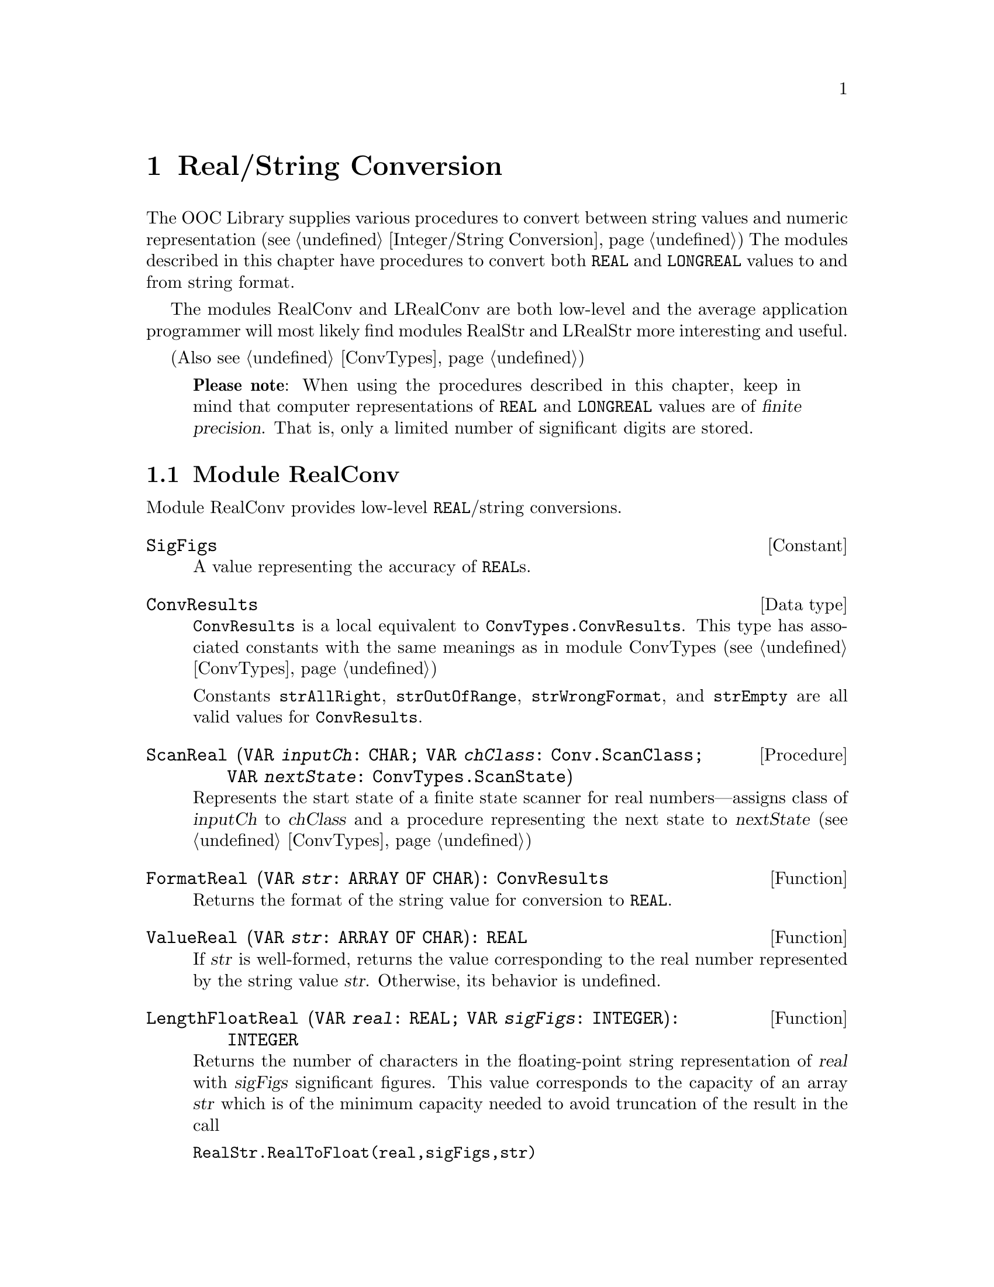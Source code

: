 @node Real/String Conversion, I/O Subsystem, Integer/String Conversion, Top
@chapter Real/String Conversion

The OOC Library supplies various procedures to convert between string values
and numeric representation (@pxref{Integer/String Conversion}) The modules
described in this chapter have procedures to convert both @code{REAL} and
@code{LONGREAL} values to and from string format.

The modules RealConv and LRealConv are both low-level and the average
application programmer will most likely find modules RealStr and LRealStr
more interesting and useful.

(Also @pxref{ConvTypes})

@quotation
@strong{Please note}: When using the procedures described in this chapter,
keep in mind that computer representations of @code{REAL} and @code{LONGREAL} 
values are of @dfn{finite precision}.  That is, only a limited number of
significant digits are stored.  
@end quotation

@menu
* RealConv::                    Low-level @code{REAL}/string conversions.
* RealStr::                     @code{REAL}/string conversions.
* LRealConv::                   Low-level @code{LONGREAL}/string conversions.
* LRealStr::                    @code{LONGREAL}/string conversions.
@end menu

@node RealConv, RealStr,  , Real/String Conversion
@section Module RealConv
@pindex RealConv
@cindex real conversions, low level
@cindex converting, reals

Module RealConv provides low-level @code{REAL}/string conversions.  
 
@defvr Constant SigFigs
A value representing the accuracy of @code{REAL}s.
@end defvr  
 
@deftp {Data type} ConvResults
@code{ConvResults} is a local equivalent to @code{ConvTypes.ConvResults}.
This type has associated constants with the same meanings as in module
ConvTypes (@pxref{ConvTypes})

 Constants @code{strAllRight}, @code{strOutOfRange}, @code{strWrongFormat},
and @code{strEmpty} are all valid values for @code{ConvResults}.
@end deftp

@deffn Procedure ScanReal @code{(VAR @var{inputCh}: CHAR; VAR @var{chClass}: Conv.ScanClass; VAR @var{nextState}: ConvTypes.ScanState)}
Represents the start state of a finite state scanner for real
numbers---assigns class of @var{inputCh} to @var{chClass} and a procedure
representing the next state to @var{nextState} (@pxref{ConvTypes})
@end deffn

@deffn Function FormatReal @code{(VAR @var{str}: ARRAY OF CHAR): ConvResults}
Returns the format of the string value for conversion to @code{REAL}.
@end deffn

@deffn Function ValueReal @code{(VAR @var{str}: ARRAY OF CHAR): REAL}
If @var{str} is well-formed, returns the value corresponding to the real
number represented by the string value @var{str}.  Otherwise, its behavior
is undefined.
@end deffn

@deffn Function LengthFloatReal @code{(VAR @var{real}: REAL; VAR @var{sigFigs}: INTEGER): INTEGER}
Returns the number of characters in the floating-point string representation
of @var{real} with @var{sigFigs} significant figures.  This value
corresponds to the capacity of an array @var{str} which is of the minimum
capacity needed to avoid truncation of the result in the call

@code{RealStr.RealToFloat(real,sigFigs,str)}  
@end deffn

@deffn Function LengthEngReal @code{(VAR @var{real}: REAL; VAR @var{sigFigs}: INTEGER): INTEGER}
Returns the number of characters in the floating-point engineering string
representation of @var{real} with @var{sigFigs} significant figures.  This
value corresponds to the capacity of an array @var{str} which is of the
minimum capacity needed to avoid truncation of the result in the call

@code{RealStr.RealToEng(real,sigFigs,str)}  
@end deffn

@deffn Function LengthFixedReal @code{(VAR @var{real}: REAL; VAR @var{place}: INTEGER): INTEGER}
Returns the number of characters in the fixed-point string representation of
@var{real} rounded to the given @var{place} relative to the decimal point.
This value corresponds to the capacity of an array @var{str} which is of the
minimum capacity needed to avoid truncation of the result in the call

@code{RealStr.RealToFixed(real,sigFigs,str)}
@end deffn

@deffn Function IsRConvException @code{(): BOOLEAN}
This function returns @code{TRUE} if the current process is in the
exceptional execution state because of the raising of the @code{RealConv}
exception; otherwise, returns @code{FALSE}.
@end deffn

@node RealStr, LRealConv, RealConv, Real/String Conversion
@section Module RealStr
@pindex RealStr
@cindex real conversions, strings
@cindex strings, real conversions
@cindex converting, reals/strings

Module RealStr provides real number/ string conversions for @code{REAL}
values.  Two text formats for real numbers are supported: @dfn{signed
fixed-point real} and @dfn{signed floating-point} (@pxref{Syntax of Text
Tokens})

The valid string format of a signed fixed-point real number is

@deftp {Data type} ConvResults
@code{ConvResults} is a local equivalent to @code{ConvTypes.ConvResults}.
This type has associated constants with the same meanings as in module
ConvTypes (@pxref{ConvTypes}) 

 Constants @code{strAllRight}, @code{strOutOfRange}, @code{strWrongFormat},
and @code{strEmpty} are all valid values for @code{ConvResults}.
@end deftp
 
@deffn Procedure StrToReal @code{(VAR @var{str}: ARRAY OF CHAR; VAR @var{real}: REAL; VAR @var{res}: ConvResults)}
This procedure converts a string to a real value.  @code{StrToReal} ignores
any leading spaces in @var{str} and, depending on the subsequent characters
in @var{str}, the values of @var{real} and @var{res} are set as follows:

If @code{@var{res} = strAllRight}, @var{str} represents a complete signed
real number in the range of @code{REAL}.  The value of this number is
assigned to @var{real}.

If @code{@var{res} = strOutOfRange}, @var{str} represents a complete signed
real number, but its value is out of the range of @code{REAL}.
@code{MAX(REAL)} or @code{MIN(REAL)} is assigned to @var{real} depending on
the sign of the number.

If @code{@var{res} = strWrongFormat}, @var{str} is not in the form of a
complete signed real number.  The value of @var{real} is undefined.

If @code{@var{res} = strEmpty}, there are no remaining characters in
@var{str}.  The value of @var{real} is undefined.
@end deffn

@emph{Example:}  

@smallexample
VAR stringVar: ARRAY 36 OF CHAR; 
    realVar:   REAL;
    res:       RealStr.ConvResults;
    
stringVar := "   76.54321";
RealStr.StrToReal(stringVar, realVar, res);
   @result{} realVar = 76.54321, res = strAllRight

stringVar := " 76.543E+100";
RealStr.StrToReal(stringVar, realVar, res);
   @result{} realVar is undefined, res = strOutOfRange

stringVar := "76_54321";
RealStr.StrToReal(stringVar, realVar, res);
   @result{} realVar is undefined, res = strWrongFormat

stringVar := "   ";
RealStr.StrToReal(stringVar, realVar, res);
   @result{} realVar is undefined, res = strEmpty
@end smallexample

@deffn Procedure RealToFloat @code{(VAR @var{real}: REAL; VAR @var{sigFigs}: INTEGER; VAR @var{str}: ARRAY OF CHAR)}
@code{RealToFloat} converts the value of @var{real} to floating-point string
format and copies the possibly truncated result to @var{str}.

If the value of @var{sigFigs} is greater than 0, that number of significant
digits is included.  Otherwise, an implementation-defined number of
significant digits is included.  The decimal point is not included if there
are no significant digits in the fractional part.

The number is scaled with one digit in the whole number part.  A sign is
included only for negative values.
@end deffn

@emph{Example:}  

@smallexample
VAR stringVar: ARRAY 32 OF CHAR; 
    realVar:   REAL;
    
realVar := 3923009;
RealStr.RealToFloat(realVar, 0, stringVar);
   @result{} stringVar = "3.923009E+6"

RealStr.RealToFloat(realVar, -1, stringVar);
   @result{} stringVar = "3.923009E+6"

RealStr.RealToFloat(realVar, 1, stringVar);
   @result{} stringVar = "4E+6"
RealStr.RealToFloat(realVar, 2, stringVar);
   @result{} stringVar = "3.9E+6"
RealStr.RealToFloat(realVar, 5, stringVar);
   @result{} stringVar = "3.9230E+6"

realVar := -39.23009;
RealStr.RealToFloat(realVar, 1, stringVar);
   @result{} stringVar = "-4E+1"
RealStr.RealToFloat(realVar, 2, stringVar);
   @result{} stringVar = "-3.9E+1"
RealStr.RealToFloat(realVar, 5, stringVar);
   @result{} stringVar = "-3.9230E+1"

realVar := 0.0003923009;
RealStr.RealToFloat(realVar, 1, stringVar);
   @result{} stringVar = "4E-4"
RealStr.RealToFloat(realVar, 2, stringVar);
   @result{} stringVar = "3.9E-4"
RealStr.RealToFloat(realVar, 5, stringVar);
   @result{} stringVar = "3.9230E-4"
@end smallexample

@deffn Procedure RealToEng @code{(VAR @var{real}: REAL; VAR @var{sigFigs}: INTEGER; VAR @var{str}: ARRAY OF CHAR)}
@code{RealToEng} converts the value of @var{real} to floating-point string
format and copies the possibly truncated result to @var{str}.

If the value of @var{sigFigs} is greater than 0, that number of significant
digits is included.  Otherwise, an implementation-defined number of
significant digits is included.  The decimal point is not included if there
are no significant digits in the fractional part.

The number is scaled with one to three digits in the whole number part and
with an exponent that is a multiple of three.  A sign is included only for
negative values.
@end deffn

@emph{Example:}  

@smallexample
VAR stringVar: ARRAY 32 OF CHAR; 
    realVar:   REAL;
    
realVar := -3923009;
RealStr.RealToEng(realVar, 1, stringVar);
   @result{} stringVar = "-4E+6"
RealStr.RealToEng(realVar, 2, stringVar);
   @result{} stringVar = "-3.9E+6"
RealStr.RealToEng(realVar, 5, stringVar);
   @result{} stringVar = "-3.9230E+6" 

realVar := 39.23009;
RealStr.RealToEng(realVar, 1, stringVar);
   @result{} stringVar = "40"
RealStr.RealToEng(realVar, 2, stringVar);
   @result{} stringVar = "39"
RealStr.RealToEng(realVar, 5, stringVar);
   @result{} stringVar = "39.230" 

realVar := 0.0003923009;
RealStr.RealToEng(realVar, 1, stringVar);
   @result{} stringVar = "400E-6"
RealStr.RealToEng(realVar, 2, stringVar);
   @result{} stringVar = "390E-6"
RealStr.RealToEng(realVar, 5, stringVar);
   @result{} stringVar = "392.30E-6" 
@end smallexample

@deffn Procedure RealToFixed @code{(VAR @var{real}: REAL; VAR @var{place}: INTEGER; VAR @var{str}: ARRAY OF CHAR)}
@code{RealToFixed} converts the value of @var{real} to fixed-point string
format and copies the possibly truncated result to @var{str}.

The value is rounded to the given value of @var{place} relative to the
decimal point.  The decimal point is suppressed if @var{place} is less than
0.

The number will have at least one digit in the whole number part.  A sign is
included only for negative values.  
@end deffn

@emph{Example:}  

@smallexample
VAR stringVar: ARRAY 32 OF CHAR; 
    realVar:   REAL;
   
realVar := 3923009;
RealStr.RealToFixed(realVar, -5, stringVar);
   @result{} stringVar = "3920000"  (* rounded to the ten-thousands place *)
RealStr.RealToFixed(realVar, -2, stringVar);
   @result{} stringVar = "3923010"  (* rounded to the tens place *)
RealStr.RealToFixed(realVar, 1, stringVar);
   @result{} stringVar = "3923009.0"
RealStr.RealToFixed(realVar, 4, stringVar);
   @result{} stringVar = "3923009.0000" 

realVar := 3923.5;
RealStr.RealToFixed(realVar, -1, stringVar);
   @result{} stringVar = "3924"  (* rounded to the "ones" place *)
RealStr.RealToFixed(realVar, 0, stringVar);
   @result{} stringVar = "3924."  (* same as above, 
                        but writes a decimal point *)

realVar := -39.23009;
RealStr.RealToFixed(realVar, 1, stringVar);
   @result{} stringVar = "-39.2"
RealStr.RealToFixed(realVar, 4, stringVar);
   @result{} stringVar = "-39.2301"

realVar := 0.0003923009;
RealStr.RealToFixed(realVar, 1, stringVar);
   @result{} stringVar = "0.0"
RealStr.RealToFixed(realVar, 4, stringVar);
   @result{} stringVar = "0.0004"
@end smallexample

@deffn Procedure RealToStr @code{(VAR @var{real}: REAL; VAR @var{str}: ARRAY OF CHAR)}
@code{RealToStr} converts the value of @var{real} to string format and
copies the possibly truncated result to @var{str}.

If the sign and magnitude of @var{real} can be shown within the capacity of
@var{str}, @code{RealToStr} behaves exactly the same as @code{RealToFixed}
with a number of decimal places chosen to fill exactly the remainder of
@var{str}.

Otherwise, @code{RealToStr} behaves as @code{RealToFloat} with at least one
significant digit.  The actual number of significant digits is limited to
the number that can be included together with the sign and exponent part in
@var{str}.  
@end deffn

@emph{Example:}  

@smallexample
VAR str32Var: ARRAY 32 OF CHAR;
    str10Var: ARRAY 10 OF CHAR;
    realVar:   REAL;
    
realVar := 3.0;
RealStr.RealToStr(realVar, str32Var);
   @result{} str32Var = "3.00000000000000000000000000000"  
RealStr.RealToStr(realVar, str10Var);
   @result{} str10Var = "3.0000000"

realVar := 3.1;
RealStr.RealToStr(realVar, str32Var);
   @result{} str32Var = "3.10000000000000000000000000000"  
RealStr.RealToStr(realVar, str10Var);
   @result{} str10Var = "3.1000000"

realVar := 32923009999.;
RealStr.RealToStr(realVar, str32Var);
   @result{} str32Var = "3923010000.00000000000000000000"
RealStr.RealToStr(realVar, str10Var);
   @result{} str10Var = "3.9230E+9"

realVar := -39.23009999E+30;  
RealStr.RealToStr(realVar, str32Var);
   @result{} str32Var = "-3.923010000000000000000000E+31"
RealStr.RealToStr(realVar, str10Var);
   @result{} str10Var = "-3.92E+31"

realVar := 0.00032923009999;
RealStr.RealToStr(realVar, str32Var);
   @result{} str32Var = "0.00032923010000000000000000000"
RealStr.RealToStr(realVar, str10Var);
   @result{} str10Var = "3.9230E-4"
@end smallexample

@node LRealConv, LRealStr, RealStr, Real/String Conversion
@section Module LRealConv
@pindex LRealConv
@cindex real conversions, low level
@cindex converting, reals

Module LRealConv provides low-level @code{LONGREAL}/string conversions.       

@defvr Constant SigFigs
A value representing the accuracy of @code{LONGREAL}s.
@end defvr  
 
@deftp {Data type} ConvResults
@code{ConvResults} is a local equivalent to @code{ConvTypes.ConvResults}.
This type has associated constants with the same meanings as in module
ConvTypes (@pxref{ConvTypes})

 Constants @code{strAllRight}, @code{strOutOfRange}, @code{strWrongFormat},
and @code{strEmpty} are all valid values for @code{ConvResults}.
@end deftp

@deffn Procedure ScanReal @code{(VAR @var{inputCh}: CHAR; VAR @var{chClass}: Conv.ScanClass; VAR @var{nextState}: ConvTypes.ScanState)}
Represents the start state of a finite state scanner for real numbers---
assigns class of @var{inputCh} to @var{chClass} and a procedure representing
the next state to @var{nextState} (@pxref{ConvTypes})
@end deffn

@deffn Function FormatReal @code{(VAR @var{str}: ARRAY OF CHAR): ConvResults}
Returns the format of the string value for conversion to @code{LONGREAL}.
@end deffn

@deffn Function ValueReal @code{(VAR @var{str}: ARRAY OF CHAR): LONGREAL}
If @var{str} is well-formed, returns the value corresponding to the real
number represented by the string value @var{str}.  Otherwise, its behavior
is undefined.
@end deffn

@deffn Function LengthFloatReal @code{(VAR @var{real}: LONGREAL; VAR @var{sigFigs}: INTEGER): INTEGER}
Returns the number of characters in the floating-point string representation
of @var{real} with @var{sigFigs} significant figures.  This value
corresponds to the capacity of an array @var{str} which is of the minimum
capacity needed to avoid truncation of the result in the call

@code{LRealStr.RealToFloat(real,sigFigs,str)}
@end deffn

@deffn Function LengthEngReal @code{(VAR @var{real}: LONGREAL; VAR @var{sigFigs}: INTEGER): INTEGER}
Returns the number of characters in the floating-point engineering string
representation of @var{real} with @var{sigFigs} significant figures.  This
value corresponds to the capacity of an array @var{str} which is of the
minimum capacity needed to avoid truncation of the result in the call

@code{LRealStr.RealToEng(real,sigFigs,str)}
@end deffn

@deffn Function LengthFixedReal @code{(VAR @var{real}: LONGREAL; VAR @var{place}: INTEGER): INTEGER}
Returns the number of characters in the fixed-point string representation of
@var{real} rounded to the given @var{place} relative to the decimal point.
This value corresponds to the capacity of an array @var{str} which is of the
minimum capacity needed to avoid truncation of the result in the call

@code{LRealStr.RealToFixed(real,sigFigs,str)}
@end deffn

@deffn Function IsRConvException @code{(): BOOLEAN}
This function returns @code{TRUE} if the current process is in the
exceptional execution state because of the raising of the @code{LRealConv}
exception; otherwise, it returns @code{FALSE}.
@end deffn

@node LRealStr,  , LRealConv, Real/String Conversion
@section Module LRealStr
@cindex real conversions, strings
@cindex strings, real conversions
@cindex converting, reals/strings

@strong{Please note}: Because module LRealStr is very similar to module
RealStr and in order to avoid redundancy, full descriptions of procedures
and examples of their use are not provided in this section.  Refer back to
module RealStr for more information (@pxref{RealStr})

Module LRealStr provides real number/ string conversions for @code{LONGREAL}
values.  Two text formats for real numbers are supported: @dfn{signed
fixed-point real} and @dfn{signed floating-point} (@pxref{Syntax of Text
Tokens})

@deftp {Data type} ConvResults
@code{ConvResults} is a local equivalent to @code{ConvTypes.ConvResults}.
This type has associated constants with the same meanings as in module
ConvTypes (@pxref{ConvTypes}) 

 Constants @code{strAllRight}, @code{strOutOfRange}, @code{strWrongFormat},
and @code{strEmpty} are all valid values for @code{ConvResults}.
@end deftp
 
@deffn Procedure StrToReal @code{(VAR @var{str}: ARRAY OF CHAR; VAR @var{real}: LONGREAL; VAR @var{res}: ConvResults)}
This procedure converts a string to a real value.  @code{StrToReal} ignores
any leading spaces in @var{str} and, if the subsequent characters in
@var{str} are in the format of a signed real number, the value is assigned
to @var{real}.  @var{res} is assigned a value indicating the format of
@var{str}.  
@end deffn

@deffn Procedure RealToFloat @code{(VAR @var{real}: LONGREAL; VAR @var{sigFigs}: INTEGER; VAR @var{str}: ARRAY OF CHAR)}
@code{RealToFloat} converts the value of @var{real} to floating-point string
format, with @var{sigFigs} significant digits, and copies the possibly
truncated result to @var{str}.
@end deffn

@deffn Procedure RealToEng @code{(VAR @var{real}: LONGREAL; VAR @var{sigFigs}: INTEGER; VAR @var{str}: ARRAY OF CHAR)}
@code{RealToEng} converts the value of @var{real} to floating-point string
format, with @var{sigFigs} significant digits, and copies the possibly
truncated result to @var{str}.

The number is scaled with one to three digits in the whole number part and
with an exponent that is a multiple of three.  
@end deffn

@deffn Procedure RealToFixed @code{(VAR @var{real}: LONGREAL; VAR @var{place}: INTEGER; VAR @var{str}: ARRAY OF CHAR)}
@code{RealToFixed} converts the value of @var{real} to fixed-point string
format, rounded to the given value of @var{place} relative to the decimal
point, and copies the possibly truncated result to @var{str}.

The number will have at least one digit in the whole number part.  
@end deffn

@deffn Procedure RealToStr @code{(VAR @var{real}: LONGREAL; VAR @var{str}: ARRAY OF CHAR)}
@code{RealToStr} converts the value of @var{real} to string format and
copies the possibly truncated result to @var{str}.

If the sign and magnitude of @var{real} can be shown within the capacity of
@var{str}, @code{RealToStr} behaves exactly the same as @code{RealToFixed}
with a number of decimal places chosen to fill exactly the remainder of
@var{str}.

Otherwise, @code{RealToStr} behaves as @code{RealToFloat} with at least one
significant digit.  The actual number of significant digits is limited to
the number that can be included together with the sign and exponent part in
@var{str}.  
@end deffn
